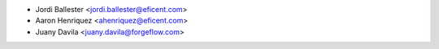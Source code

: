
* Jordi Ballester <jordi.ballester@eficent.com>
* Aaron Henriquez <ahenriquez@eficent.com>
* Juany Davila <juany.davila@forgeflow.com>
